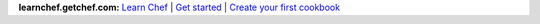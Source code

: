 .. The contents of this file are included in multiple topics.
.. This file should not be changed in a way that hinders its ability to appear in multiple documentation sets.


**learnchef.getchef.com:**  `Learn Chef <http://learnchef.getchef.com>`_ | `Get started <http://learnchef.getchef.com/get-started>`_ | `Create your first cookbook <http://learnchef.getchef.com/tutorials/create-your-first-cookbook>`_






